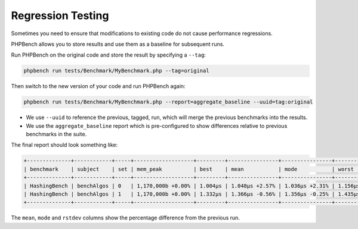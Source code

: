 Regression Testing
==================

Sometimes you need to ensure that modifications to existing code do not cause
performance regressions.

PHPBench allows you to store results and use them as a baseline for subsequent
runs.

Run PHPBench on the original code and store the result by specifying a
``--tag``:

.. code-block:: bash

    phpbench run tests/Benchmark/MyBenchmark.php --tag=original

Then switch to the new version of your code and run PHPBench again:

.. code-block:: bash

    phpbench run tests/Benchmark/MyBenchmark.php --report=aggregate_baseline --uuid=tag:original

- We use ``--uuid`` to reference the previous, tagged, run, which will merge
  the previous benchmarks into the results.
- We use the ``aggregate_baseline`` report which is pre-configured to show
  differences relative to previous benchmarks in the suite.

The final report should look something like:

.. code-block::

    +--------------+------------+-----+-------------------+---------+----------------+----------------+---------+---------------+
    | benchmark    | subject    | set | mem_peak          | best    | mean           | mode           | worst   | rstdev        |
    +--------------+------------+-----+-------------------+---------+----------------+----------------+---------+---------------+
    | HashingBench | benchAlgos | 0   | 1,170,000b +0.00% | 1.004μs | 1.048μs +2.57% | 1.036μs +2.31% | 1.156μs | 3.91% +28.98% |
    | HashingBench | benchAlgos | 1   | 1,170,000b +0.00% | 1.332μs | 1.366μs -0.56% | 1.356μs -0.25% | 1.435μs | 2.19% +8.02%  |
    +--------------+------------+-----+-------------------+---------+----------------+----------------+---------+---------------+

The ``mean``, ``mode`` and ``rstdev`` columns show the percentage difference
from the previous run.
